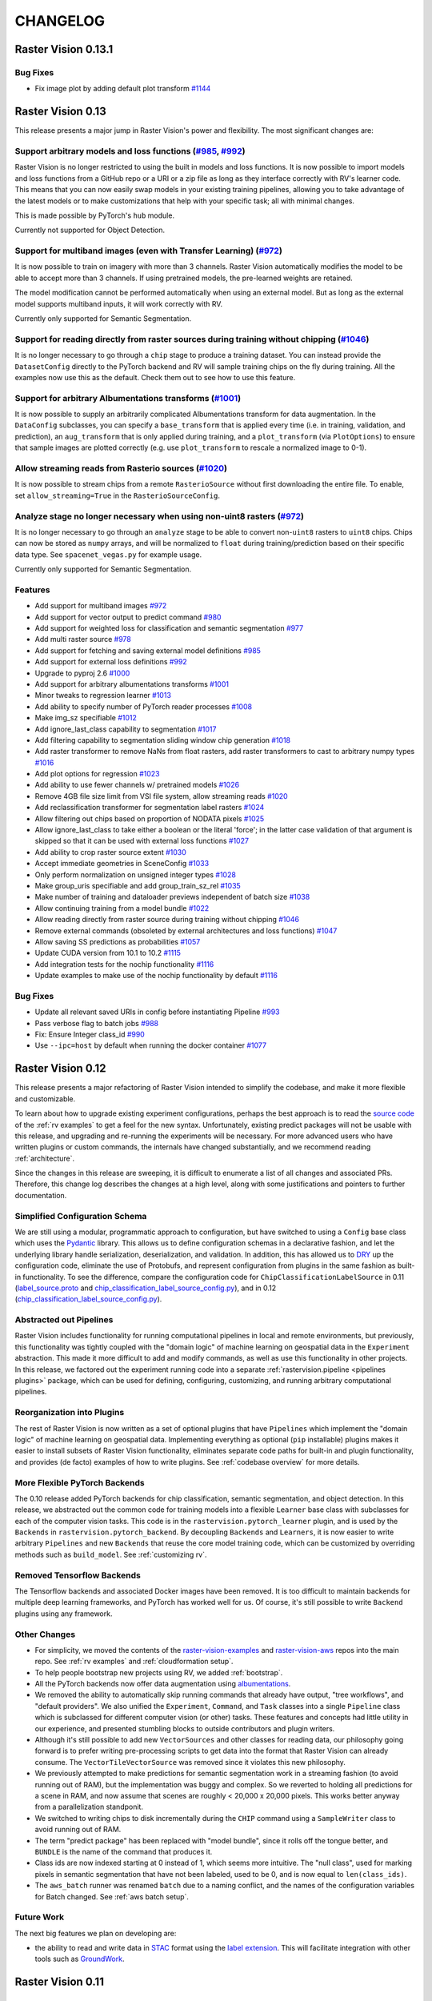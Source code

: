 CHANGELOG
=========

Raster Vision 0.13.1
--------------------

Bug Fixes
~~~~~~~~~

* Fix image plot by adding default plot transform `#1144 <https://github.com/azavea/raster-vision/pull/1144>`__

Raster Vision 0.13
------------------

This release presents a major jump in Raster Vision's power and flexibility. The most significant changes are:

Support arbitrary models and loss functions (`#985 <https://github.com/azavea/raster-vision/pull/985>`__, `#992 <https://github.com/azavea/raster-vision/pull/992>`__)
~~~~~~~~~~~~~~~~~~~~~~~~~~~~~~~~~~~~~~~~~~~~~~~~~~~~~~~~~~~~~~~~~~~~~~~~~~~~~~~~~~~~~~~~~~~~~~~~~~~~~~~~~~~~~~~~~~~~~~~~~~~~~~~~~~~~~~~~~~~~~~~~~~~~~~~~~~~~~~~~~~~~~~

Raster Vision is no longer restricted to using the built in models and loss functions. It is now possible to import models and loss functions from a GitHub repo or a URI or a zip file as long as they interface correctly with RV's learner code. This means that you can now easily swap models in your existing training pipelines, allowing you to take advantage of the latest models or to make customizations that help with your specific task; all with minimal changes.

This is made possible by PyTorch's ``hub`` module.

Currently not supported for Object Detection.

Support for multiband images (even with Transfer Learning) (`#972 <https://github.com/azavea/raster-vision/pull/972>`__)
~~~~~~~~~~~~~~~~~~~~~~~~~~~~~~~~~~~~~~~~~~~~~~~~~~~~~~~~~~~~~~~~~~~~~~~~~~~~~~~~~~~~~~~~~~~~~~~~~~~~~~~~~~~~~~~~~~~~~~~~

It is now possible to train on imagery with more than 3 channels. Raster Vision automatically modifies the model to be able to accept more than 3 channels. If using pretrained models, the pre-learned weights are retained.

The model modification cannot be performed automatically when using an external model. But as long as the external model supports multiband inputs, it will work correctly with RV.

Currently only supported for Semantic Segmentation.

Support for reading directly from raster sources during training without chipping (`#1046 <https://github.com/azavea/raster-vision/pull/1046>`__)
~~~~~~~~~~~~~~~~~~~~~~~~~~~~~~~~~~~~~~~~~~~~~~~~~~~~~~~~~~~~~~~~~~~~~~~~~~~~~~~~~~~~~~~~~~~~~~~~~~~~~~~~~~~~~~~~~~~~~~~~~~~~~~~~~~~~~~~~~~~~~~~~~

It is no longer necessary to go through a ``chip`` stage to produce a training dataset. You can instead provide the ``DatasetConfig`` directly to the PyTorch backend and RV will sample training chips on the fly during training. All the examples now use this as the default. Check them out to see how to use this feature.

Support for arbitrary Albumentations transforms (`#1001 <https://github.com/azavea/raster-vision/pull/1001>`__)
~~~~~~~~~~~~~~~~~~~~~~~~~~~~~~~~~~~~~~~~~~~~~~~~~~~~~~~~~~~~~~~~~~~~~~~~~~~~~~~~~~~~~~~~~~~~~~~~~~~~~~~~~~~~~~~

It is now possible to supply an arbitrarily complicated Albumentations transform for data augmentation. In the ``DataConfig`` subclasses, you can specify a ``base_transform`` that is applied every time (i.e. in training, validation, and prediction), an ``aug_transform`` that is only applied during training, and a ``plot_transform`` (via ``PlotOptions``) to ensure that sample images are plotted correctly (e.g. use ``plot_transform`` to rescale a normalized image to 0-1).

Allow streaming reads from Rasterio sources (`#1020 <https://github.com/azavea/raster-vision/pull/1020>`__)
~~~~~~~~~~~~~~~~~~~~~~~~~~~~~~~~~~~~~~~~~~~~~~~~~~~~~~~~~~~~~~~~~~~~~~~~~~~~~~~~~~~~~~~~~~~~~~~~~~~~~~~~~~~

It is now possible to stream chips from a remote ``RasterioSource`` without first downloading the entire file. To enable, set ``allow_streaming=True`` in the ``RasterioSourceConfig``.

Analyze stage no longer necessary when using non-uint8 rasters (`#972 <https://github.com/azavea/raster-vision/pull/972>`__)
~~~~~~~~~~~~~~~~~~~~~~~~~~~~~~~~~~~~~~~~~~~~~~~~~~~~~~~~~~~~~~~~~~~~~~~~~~~~~~~~~~~~~~~~~~~~~~~~~~~~~~~~~~~~~~~~~~~~~~~~~~~~

It is no longer necessary to go through an ``analyze`` stage to be able to convert non-``uint8`` rasters to ``uint8`` chips. Chips can now be stored as ``numpy`` arrays, and will be normalized to ``float`` during training/prediction based on their specific data type. See ``spacenet_vegas.py`` for example usage.

Currently only supported for Semantic Segmentation.

Features
~~~~~~~~

* Add support for multiband images `#972 <https://github.com/azavea/raster-vision/pull/972>`__
* Add support for vector output to predict command `#980 <https://github.com/azavea/raster-vision/pull/980>`__
* Add support for weighted loss for classification and semantic segmentation `#977 <https://github.com/azavea/raster-vision/pull/977>`__
* Add multi raster source `#978 <https://github.com/azavea/raster-vision/pull/978>`__
* Add support for fetching and saving external model definitions `#985 <https://github.com/azavea/raster-vision/pull/985>`__
* Add support for external loss definitions `#992 <https://github.com/azavea/raster-vision/pull/992>`__
* Upgrade to pyproj 2.6 `#1000 <https://github.com/azavea/raster-vision/pull/1000>`__
* Add support for arbitrary albumentations transforms `#1001 <https://github.com/azavea/raster-vision/pull/1001>`__
* Minor tweaks to regression learner `#1013 <https://github.com/azavea/raster-vision/pull/1013>`__
* Add ability to specify number of PyTorch reader processes `#1008 <https://github.com/azavea/raster-vision/pull/1008>`__
* Make img_sz specifiable `#1012 <https://github.com/azavea/raster-vision/pull/1012>`__
* Add ignore_last_class capability to segmentation `#1017 <https://github.com/azavea/raster-vision/pull/1017>`__
* Add filtering capability to segmentation sliding window chip generation `#1018 <https://github.com/azavea/raster-vision/pull/1018>`__
* Add raster transformer to remove NaNs from float rasters, add raster transformers to cast to arbitrary numpy types `#1016 <https://github.com/azavea/raster-vision/pull/1016>`__
* Add plot options for regression `#1023 <https://github.com/azavea/raster-vision/pull/1023>`__
* Add ability to use fewer channels w/ pretrained models `#1026 <https://github.com/azavea/raster-vision/pull/1026>`__
* Remove 4GB file size limit from VSI file system, allow streaming reads `#1020 <https://github.com/azavea/raster-vision/pull/1020>`__
* Add reclassification transformer for segmentation label rasters `#1024 <https://github.com/azavea/raster-vision/pull/1024>`__
* Allow filtering out chips based on proportion of NODATA pixels `#1025 <https://github.com/azavea/raster-vision/pull/1025>`__
* Allow ignore_last_class to take either a boolean or the literal 'force'; in the latter case validation of that argument is skipped so that it can be used with external loss functions `#1027 <https://github.com/azavea/raster-vision/pull/1027>`__
* Add ability to crop raster source extent `#1030 <https://github.com/azavea/raster-vision/pull/1030>`__
* Accept immediate geometries in SceneConfig `#1033 <https://github.com/azavea/raster-vision/pull/1033>`__
* Only perform normalization on unsigned integer types `#1028 <https://github.com/azavea/raster-vision/pull/1028>`__
* Make group_uris specifiable and add group_train_sz_rel `#1035 <https://github.com/azavea/raster-vision/pull/1035>`__
* Make number of training and dataloader previews independent of batch size `#1038 <https://github.com/azavea/raster-vision/pull/1038>`__
* Allow continuing training from a model bundle `#1022 <https://github.com/azavea/raster-vision/pull/1022>`__
* Allow reading directly from raster source during training without chipping `#1046 <https://github.com/azavea/raster-vision/pull/1046>`__
* Remove external commands (obsoleted by external architectures and loss functions) `#1047 <https://github.com/azavea/raster-vision/pull/1047>`__
* Allow saving SS predictions as probabilities `#1057 <https://github.com/azavea/raster-vision/pull/1057>`__
* Update CUDA version from 10.1 to 10.2 `#1115 <https://github.com/azavea/raster-vision/pull/1115>`__
* Add integration tests for the nochip functionality `#1116 <https://github.com/azavea/raster-vision/pull/1116>`__
* Update examples to make use of the nochip functionality by default  `#1116 <https://github.com/azavea/raster-vision/pull/1116>`__

Bug Fixes
~~~~~~~~~~~~

* Update all relevant saved URIs in config before instantiating Pipeline `#993 <https://github.com/azavea/raster-vision/pull/993>`__
* Pass verbose flag to batch jobs `#988 <https://github.com/azavea/raster-vision/pull/988>`__
* Fix: Ensure Integer class_id `#990 <https://github.com/azavea/raster-vision/pull/990>`__
* Use ``--ipc=host`` by default when running the docker container `#1077 <https://github.com/azavea/raster-vision/pull/1077>`__

Raster Vision 0.12
-------------------

This release presents a major refactoring of Raster Vision intended to simplify the codebase, and make it more flexible and customizable.

To learn about how to upgrade existing experiment configurations, perhaps the best approach is to read the `source code <https://github.com/azavea/raster-vision/tree/0.12/rastervision_pytorch_backend/rastervision/pytorch_backend/examples>`__ of the :ref:`rv examples` to get a feel for the new syntax. Unfortunately, existing predict packages will not be usable with this release, and upgrading and re-running the experiments will be necessary. For more advanced users who have written plugins or custom commands, the internals have changed substantially, and we recommend reading :ref:`architecture`.

Since the changes in this release are sweeping, it is difficult to enumerate a list of all changes and associated PRs. Therefore, this change log describes the changes at a high level, along with some justifications and pointers to further documentation.

Simplified Configuration Schema
~~~~~~~~~~~~~~~~~~~~~~~~~~~~~~~~

We are still using a modular, programmatic approach to configuration, but have switched to using a ``Config`` base class which uses the `Pydantic <https://pydantic-docs.helpmanual.io/>`__ library. This allows us to define configuration schemas in a declarative fashion, and let the underlying library handle serialization, deserialization, and validation. In addition, this has allowed us to `DRY <https://en.wikipedia.org/wiki/Don%27t_repeat_yourself>`__ up the configuration code, eliminate the use of Protobufs, and represent configuration from plugins in the same fashion as built-in functionality. To see the difference, compare the configuration code for ``ChipClassificationLabelSource`` in 0.11 (`label_source.proto <https://github.com/azavea/raster-vision/blob/0.11/rastervision/protos/label_source.proto>`__ and `chip_classification_label_source_config.py <https://github.com/azavea/raster-vision/blob/0.11/rastervision/data/label_source/chip_classification_label_source_config.py>`__), and in 0.12 (`chip_classification_label_source_config.py <https://github.com/azavea/raster-vision/blob/0.12/rastervision_core/rastervision/core/data/label_source/chip_classification_label_source_config.py>`__).

Abstracted out Pipelines
~~~~~~~~~~~~~~~~~~~~~~~~~

Raster Vision includes functionality for running computational pipelines in local and remote environments, but previously, this functionality was tightly coupled with the "domain logic" of machine learning on geospatial data in the ``Experiment`` abstraction. This made it more difficult to add and modify commands, as well as use this functionality in other projects. In this release, we factored out the experiment running code into a separate :ref:`rastervision.pipeline <pipelines plugins>` package, which can be used for defining, configuring, customizing, and running arbitrary computational pipelines.

Reorganization into Plugins
~~~~~~~~~~~~~~~~~~~~~~~~~~~~

The rest of Raster Vision is now written as a set of optional plugins that have  ``Pipelines`` which implement the "domain logic" of machine learning on geospatial data. Implementing everything as optional (``pip`` installable) plugins makes it easier to install subsets of Raster Vision functionality, eliminates separate code paths for built-in and plugin functionality, and provides (de facto) examples of how to write plugins. See :ref:`codebase overview` for more details.

More Flexible PyTorch Backends
~~~~~~~~~~~~~~~~~~~~~~~~~~~~~~~

The 0.10 release added PyTorch backends for chip classification, semantic segmentation, and object detection. In this release, we abstracted out the common code for training models into a flexible ``Learner`` base class with subclasses for each of the computer vision tasks. This code is in the ``rastervision.pytorch_learner`` plugin, and is used by the ``Backends`` in ``rastervision.pytorch_backend``. By decoupling ``Backends`` and ``Learners``, it is now easier to write arbitrary ``Pipelines`` and new ``Backends`` that reuse the core model training code, which can be customized by overriding methods such as ``build_model``. See :ref:`customizing rv`.

Removed Tensorflow Backends
~~~~~~~~~~~~~~~~~~~~~~~~~~~~

The Tensorflow backends and associated Docker images have been removed. It is too difficult to maintain backends for multiple deep learning frameworks, and PyTorch has worked well for us. Of course, it's still possible to write ``Backend`` plugins using any framework.

Other Changes
~~~~~~~~~~~~~~

* For simplicity, we moved the contents of the `raster-vision-examples <https://github.com/azavea/raster-vision-examples>`__ and `raster-vision-aws <https://github.com/azavea/raster-vision-aws>`__ repos into the main repo. See :ref:`rv examples` and :ref:`cloudformation setup`.
* To help people bootstrap new projects using RV, we added :ref:`bootstrap`.
* All the PyTorch backends now offer data augmentation using `albumentations <https://albumentations.readthedocs.io/>`__.
* We removed the ability to automatically skip running commands that already have output, "tree workflows", and "default providers". We also unified the ``Experiment``, ``Command``, and ``Task`` classes into a single ``Pipeline`` class which is subclassed for different computer vision (or other) tasks. These features and concepts had little utility in our experience, and presented stumbling blocks to outside contributors and plugin writers.
* Although it's still possible to add new ``VectorSources`` and other classes for reading data, our philosophy going forward is to prefer writing pre-processing scripts to get data into the format that Raster Vision can already consume. The ``VectorTileVectorSource`` was removed since it violates this new philosophy.
* We previously attempted to make predictions for semantic segmentation work in a streaming fashion (to avoid running out of RAM), but the implementation was buggy and complex. So we reverted to holding all predictions for a scene in RAM, and now assume that scenes are roughly < 20,000 x 20,000 pixels. This works better anyway from a parallelization standponit.
* We switched to writing chips to disk incrementally during the ``CHIP`` command using a ``SampleWriter`` class to avoid running out of RAM.
* The term "predict package" has been replaced with "model bundle", since it rolls off the tongue better, and ``BUNDLE`` is the name of the command that produces it.
* Class ids are now indexed starting at 0 instead of 1, which seems more intuitive. The "null class", used for marking pixels in semantic segmentation that have not been labeled, used to be 0, and is now equal to ``len(class_ids)``.
* The ``aws_batch`` runner was renamed ``batch`` due to a naming conflict, and the names of the configuration variables for Batch changed. See :ref:`aws batch setup`.

Future Work
~~~~~~~~~~~~

The next big features we plan on developing are:

* the ability to read and write data in `STAC <https://stacspec.org/>`__ format using the `label extension <https://github.com/radiantearth/stac-spec/tree/master/extensions/label>`__. This will facilitate integration with other tools such as `GroundWork <https://groundwork.azavea.com/>`__.

Raster Vision 0.11
-------------------

Features
~~~~~~~~~~

- Added the possibility for chip classification to use data augmentors from the albumentations libary to enhance the training data. `#859 <https://github.com/azavea/raster-vision/pull/859>`__
- Updated the Quickstart doc with pytorch docker image and model `#863 <https://github.com/azavea/raster-vision/pull/863>`__
- Added the possibility to deal with class imbalances through oversampling. `#868 <https://github.com/azavea/raster-vision/pull/868>`__

Raster Vision 0.11.0
~~~~~~~~~~~~~~~~~~~~~

Bug Fixes
^^^^^^^^^^

- Ensure randint args are ints `#849 <https://github.com/azavea/raster-vision/pull/849>`__
- The augmentors were not serialized properly for the chip command  `#857 <https://github.com/azavea/raster-vision/pull/857>`__
- Fix problems with pretrained flag `#860 <https://github.com/azavea/raster-vision/pull/860>`__
- Correctly get_local_path for some zxy tile URIS `#865 <https://github.com/azavea/raster-vision/pull/865>`__

Raster Vision 0.10
------------------

Raster Vision 0.10.0
~~~~~~~~~~~~~~~~~~~~~~

Notes on switching to PyTorch-based backends
^^^^^^^^^^^^^^^^^^^^^^^^^^^^^^^^^^^^^^^^^^^^^^^

The current backends based on Tensorflow have several problems:

* They depend on third party libraries (Deeplab, TF Object Detection API) that are complex, not well suited to being used as dependencies within a larger project, and are each written in a different style. This makes the code for each backend very different from one other, and unnecessarily complex. This increases the maintenance burden, makes it difficult to customize, and makes it more difficult to implement a consistent set of functionality between the backends.
* Tensorflow, in the maintainer's opinion, is more difficult to write and debug than PyTorch (although this is starting to improve).
* The third party libraries assume that training images are stored as PNG or JPG files. This limits our ability to handle more than three bands and more that 8-bits per channel. We have recently completed some research on how to train models on > 3 bands, and we plan on adding this functionality to Raster Vision.

Therefore, we are in the process of sunsetting the Tensorflow backends (which will probably be removed) and have implemented replacement PyTorch-based backends. The main things to be aware of in upgrading to this version of Raster Vision are as follows:

* Instead of there being CPU and GPU Docker images (based on Tensorflow), there are now tf-cpu, tf-gpu, and pytorch (which works on both CPU and GPU) images. Using ``./docker/build --tf`` or ``./docker/build --pytorch`` will only build the TF or PyTorch images, respectively.
* Using the TF backends requires being in the TF container, and similar for PyTorch. There are now ``--tf-cpu``, ``--tf-gpu``, and ``--pytorch-gpu`` options for the ``./docker/run`` command. The default setting is to use the PyTorch image in the standard (CPU) Docker runtime.
* The `raster-vision-aws <https://github.com/azavea/raster-vision-aws>`__ CloudFormation setup creates Batch resources for TF-CPU, TF-GPU, and PyTorch. It also now uses default AMIs provided by AWS, simplifying the setup process.
* To easily switch between running TF and PyTorch jobs on Batch, we recommend creating two separate Raster Vision profiles with the Batch resources for each of them.
* The way to use the ``ConfigBuilders`` for the new backends can be seen in the `examples repo <https://github.com/azavea/raster-vision-examples>`__ and the :ref:`backend` reference

Features
^^^^^^^^^^^^

- Add confusion matrix as metric for semantic segmentation `#788 <https://github.com/azavea/raster-vision/pull/788>`__
- Add predict_chip_size as option for semantic segmentation `#786 <https://github.com/azavea/raster-vision/pull/786>`__
- Handle "ignore" class for semantic segmentation `#783 <https://github.com/azavea/raster-vision/pull/783>`__
- Add stochastic gradient descent ("SGD") as an optimizer option for chip classification `#792 <https://github.com/azavea/raster-vision/pull/792>`__
- Add option to determine if all touched pixels should be rasterized for rasterized RasterSource `#803 <https://github.com/azavea/raster-vision/pull/803>`__
- Script to generate GeoTIFF from ZXY tile server `#811 <https://github.com/azavea/raster-vision/pull/811>`__
- Remove QGIS plugin `#818 <https://github.com/azavea/raster-vision/pull/818>`__
- Add PyTorch backends and add PyTorch Docker image `#821 <https://github.com/azavea/raster-vision/pull/821>`__ and `#823 <https://github.com/azavea/raster-vision/pull/823>`__.

Bug Fixes
^^^^^^^^^

- Fixed issue with configuration not being able to read lists `#784 <https://github.com/azavea/raster-vision/pull/784>`__
- Fixed ConfigBuilders not supporting type annotations in __init__ `#800 <https://github.com/azavea/raster-vision/pull/800>`__

Raster Vision 0.9
-----------------

Raster Vision 0.9.0
~~~~~~~~~~~~~~~~~~~

Features
^^^^^^^^
- Add requester_pays RV config option `#762 <https://github.com/azavea/raster-vision/pull/762>`__
- Unify Docker scripts `#743 <https://github.com/azavea/raster-vision/pull/743>`__
- Switch default branch to master `#726 <https://github.com/azavea/raster-vision/pull/726>`__
- Merge GeoTiffSource and ImageSource into RasterioSource `#723 <https://github.com/azavea/raster-vision/pull/723>`__
- Simplify/clarify/test/validate RasterSource `#721 <https://github.com/azavea/raster-vision/pull/721>`__
- Simplify and generalize geom processing `#711 <https://github.com/azavea/raster-vision/pull/711>`__
- Predict zero for nodata pixels on semantic segmentation `#701 <https://github.com/azavea/raster-vision/pull/701>`__
- Add support for evaluating vector output with AOIs `#698 <https://github.com/azavea/raster-vision/pull/698>`__
- Conserve disk space when dealing with raster files `#692 <https://github.com/azavea/raster-vision/pull/692>`__
- Optimize StatsAnalyzer `#690 <https://github.com/azavea/raster-vision/pull/690>`__
- Include per-scene eval metrics `#641 <https://github.com/azavea/raster-vision/pull/641>`__
- Make and save predictions and do eval chip-by-chip `#635 <https://github.com/azavea/raster-vision/pull/635>`__
- Decrease semseg memory usage `#630 <https://github.com/azavea/raster-vision/pull/630>`__
- Add support for vector tiles in .mbtiles files `#601 <https://github.com/azavea/raster-vision/pull/601>`__
- Add support for getting labels from zxy vector tiles `#532 <https://github.com/azavea/raster-vision/pull/532>`__
- Remove custom ``__deepcopy__`` implementation from ``ConfigBuilder``\s. `#567 <https://github.com/azavea/raster-vision/pull/567>`__
- Add ability to shift raster images by given numbers of meters. `#573 <https://github.com/azavea/raster-vision/pull/573>`__
- Add ability to generate GeoJSON segmentation predictions. `#575 <https://github.com/azavea/raster-vision/pull/575>`__
- Add ability to run the DeepLab eval script.  `#653 <https://github.com/azavea/raster-vision/pull/653>`__
- Submit CPU-only stages to a CPU queue on Aws.  `#668 <https://github.com/azavea/raster-vision/pull/668>`__
- Parallelize CHIP and PREDICT commands  `#671 <https://github.com/azavea/raster-vision/pull/671>`__
- Refactor ``update_for_command`` to split out the IO reporting into ``report_io``. `#671 <https://github.com/azavea/raster-vision/pull/671>`__
- Add Multi-GPU Support to DeepLab Backend `#590 <https://github.com/azavea/raster-vision/pull/590>`__
- Handle multiple AOI URIs `#617 <https://github.com/azavea/raster-vision/pull/617>`__
- Give ``train_restart_dir`` Default Value `#626 <https://github.com/azavea/raster-vision/pull/626>`__
- Use ```make`` to manage local execution `#664 <https://github.com/azavea/raster-vision/pull/664>`__
- Optimize vector tile processing  `#676 <https://github.com/azavea/raster-vision/pull/676>`__

Bug Fixes
^^^^^^^^^
- Fix Deeplab resume bug: update path in checkpoint file `#756 <https://github.com/azavea/raster-vision/pull/756>`__
- Allow Spaces in ``--channel-order`` Argument `#731 <https://github.com/azavea/raster-vision/pull/731>`__
- Fix error when using predict packages with AOIs `#674 <https://github.com/azavea/raster-vision/pull/674>`__
- Correct checkpoint name `#624 <https://github.com/azavea/raster-vision/pull/624>`__
- Allow using default stride for semseg sliding window  `#745 <https://github.com/azavea/raster-vision/pull/745>`__
- Fix filter_by_aoi for ObjectDetectionLabels `#746 <https://github.com/azavea/raster-vision/pull/746>`__
- Load null channel_order correctly `#733 <https://github.com/azavea/raster-vision/pull/733>`__
- Handle Rasterio crs that doesn't contain EPSG `#725 <https://github.com/azavea/raster-vision/pull/725>`__
- Fixed issue with saving semseg predictions for non-georeferenced imagery `#708 <https://github.com/azavea/raster-vision/pull/708>`__
- Fixed issue with handling width > height in semseg eval `#627 <https://github.com/azavea/raster-vision/pull/627>`__
- Fixed issue with experiment configs not setting key names correctly `#576 <https://github.com/azavea/raster-vision/pull/576>`__
- Fixed issue with Raster Sources that have channel order `#576 <https://github.com/azavea/raster-vision/pull/576>`__


Raster Vision 0.8
-----------------

Raster Vision 0.8.1
~~~~~~~~~~~~~~~~~~~

Bug Fixes
^^^^^^^^^
- Allow multiploygon for chip classification `#523 <https://github.com/azavea/raster-vision/pull/523>`__
- Remove unused args for AWS Batch runner `#503 <https://github.com/azavea/raster-vision/pull/503>`__
- Skip over lines when doing chip classification, Use background_class_id for scenes with no polygons `#507 <https://github.com/azavea/raster-vision/pull/507>`__
- Fix issue where ``get_matching_s3_keys`` fails when ``suffix`` is ``None`` `#497 <https://github.com/azavea/raster-vision/pull/497>`__

